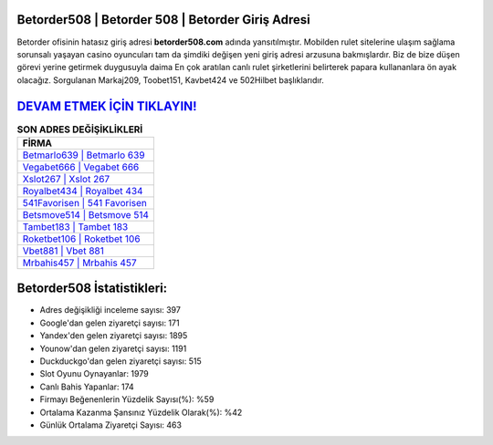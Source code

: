﻿Betorder508 | Betorder 508 | Betorder Giriş Adresi
===================================

.. image:: images/betorder-giris.jpg
   :width: 600
   
Betorder ofisinin hatasız giriş adresi **betorder508.com** adında yansıtılmıştır. Mobilden rulet sitelerine ulaşım sağlama sorunsalı yaşayan casino oyuncuları tam da şimdiki değişen yeni giriş adresi arzusuna bakmışlardır. Biz de bize düşen görevi yerine getirmek duygusuyla daima En çok aratılan canlı rulet şirketlerini belirterek papara kullananlara ön ayak olacağız. Sorgulanan Markaj209, Toobet151, Kavbet424 ve 502Hilbet başlıklarıdır.

`DEVAM ETMEK İÇİN TIKLAYIN! <https://urlday.cc/git>`_
==============

.. list-table:: **SON ADRES DEĞİŞİKLİKLERİ**
   :widths: 100
   :header-rows: 1

   * - FİRMA
   * - `Betmarlo639 | Betmarlo 639 <betmarlo639-betmarlo-639-betmarlo-giris-adresi.html>`_
   * - `Vegabet666 | Vegabet 666 <vegabet666-vegabet-666-vegabet-giris-adresi.html>`_
   * - `Xslot267 | Xslot 267 <xslot267-xslot-267-xslot-giris-adresi.html>`_	 
   * - `Royalbet434 | Royalbet 434 <royalbet434-royalbet-434-royalbet-giris-adresi.html>`_	 
   * - `541Favorisen | 541 Favorisen <541favorisen-541-favorisen-favorisen-giris-adresi.html>`_ 
   * - `Betsmove514 | Betsmove 514 <betsmove514-betsmove-514-betsmove-giris-adresi.html>`_
   * - `Tambet183 | Tambet 183 <tambet183-tambet-183-tambet-giris-adresi.html>`_	 
   * - `Roketbet106 | Roketbet 106 <roketbet106-roketbet-106-roketbet-giris-adresi.html>`_
   * - `Vbet881 | Vbet 881 <vbet881-vbet-881-vbet-giris-adresi.html>`_
   * - `Mrbahis457 | Mrbahis 457 <mrbahis457-mrbahis-457-mrbahis-giris-adresi.html>`_
	 
Betorder508 İstatistikleri:
===================================	 
* Adres değişikliği inceleme sayısı: 397
* Google'dan gelen ziyaretçi sayısı: 171
* Yandex'den gelen ziyaretçi sayısı: 1895
* Younow'dan gelen ziyaretçi sayısı: 1191
* Duckduckgo'dan gelen ziyaretçi sayısı: 515
* Slot Oyunu Oynayanlar: 1979
* Canlı Bahis Yapanlar: 174
* Firmayı Beğenenlerin Yüzdelik Sayısı(%): %59
* Ortalama Kazanma Şansınız Yüzdelik Olarak(%): %42
* Günlük Ortalama Ziyaretçi Sayısı: 463
